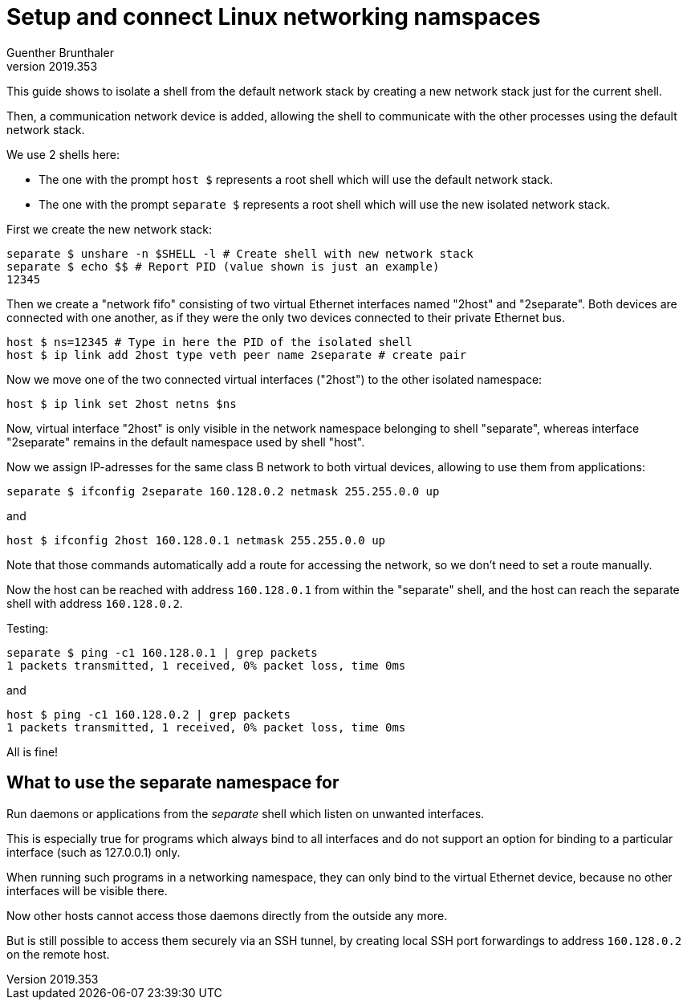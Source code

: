 Setup and connect Linux networking namspaces
============================================
Guenther Brunthaler
v2019.353

This guide shows to isolate a shell from the default network stack by creating a new network stack just for the current shell.

Then, a communication network device is added, allowing the shell to communicate with the other processes using the default network stack.

We use 2 shells here:

* The one with the prompt `host $` represents a root shell which will use the default network stack.

* The one with the prompt `separate $` represents a root shell which will use the new isolated network stack.

First we create the new network stack:

----
separate $ unshare -n $SHELL -l # Create shell with new network stack
separate $ echo $$ # Report PID (value shown is just an example)
12345
----

Then we create a "network fifo" consisting of two virtual Ethernet interfaces named "2host" and "2separate". Both devices are connected with one another, as if they were the only two devices connected to their private Ethernet bus.

----
host $ ns=12345 # Type in here the PID of the isolated shell
host $ ip link add 2host type veth peer name 2separate # create pair
----

Now we move one of the two connected virtual interfaces ("2host") to the other isolated namespace:

----
host $ ip link set 2host netns $ns
----

Now, virtual interface "2host" is only visible in the network namespace belonging to shell "separate", whereas interface "2separate" remains in the default namespace used by shell "host".

Now we assign IP-adresses for the same class B network to both virtual devices, allowing to use them from applications:

----
separate $ ifconfig 2separate 160.128.0.2 netmask 255.255.0.0 up
----

and

----
host $ ifconfig 2host 160.128.0.1 netmask 255.255.0.0 up
----

Note that those commands automatically add a route for accessing the network, so we don't need to set a route manually.

Now the host can be reached with address `160.128.0.1` from within the "separate" shell, and the host can reach the separate shell with address `160.128.0.2`.

Testing:

----
separate $ ping -c1 160.128.0.1 | grep packets
1 packets transmitted, 1 received, 0% packet loss, time 0ms
----

and

----
host $ ping -c1 160.128.0.2 | grep packets
1 packets transmitted, 1 received, 0% packet loss, time 0ms
----

All is fine!


What to use the separate namespace for
--------------------------------------

Run daemons or applications from the 'separate' shell which listen on unwanted interfaces.

This is especially true for programs which always bind to all interfaces and do not support an option for binding to a particular interface (such as 127.0.0.1) only.

When running such programs in a networking namespace, they can only bind to the virtual Ethernet device, because no other interfaces will be visible there.

Now other hosts cannot access those daemons directly from the outside any more.

But is still possible to access them securely via an SSH tunnel, by creating local SSH port forwardings to address `160.128.0.2` on the remote host.
